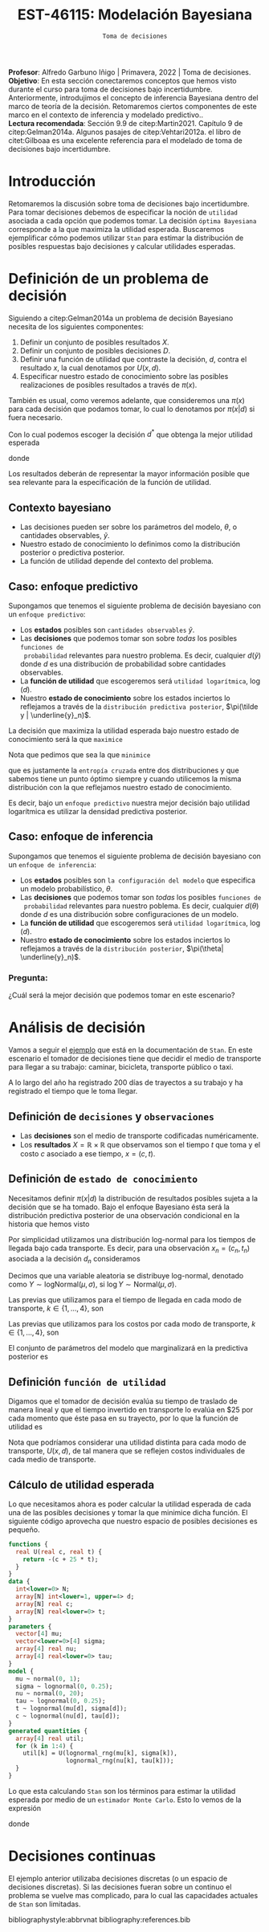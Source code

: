 #+TITLE: EST-46115: Modelación Bayesiana
#+AUTHOR: Prof. Alfredo Garbuno Iñigo
#+EMAIL:  agarbuno@itam.mx
#+DATE: ~Toma de decisiones~
#+STARTUP: showall
:REVEAL_PROPERTIES:
#+LANGUAGE: es
#+OPTIONS: num:nil toc:nil timestamp:nil
#+REVEAL_REVEAL_JS_VERSION: 4
#+REVEAL_THEME: night
#+REVEAL_SLIDE_NUMBER: t
#+REVEAL_HEAD_PREAMBLE: <meta name="description" content="Modelación Bayesiana">
#+REVEAL_INIT_OPTIONS: width:1600, height:900, margin:.2
#+REVEAL_EXTRA_CSS: ./mods.css
#+REVEAL_PLUGINS: (notes)
:END:
:LATEX_PROPERTIES:
#+OPTIONS: toc:nil date:nil author:nil tasks:nil
#+LANGUAGE: sp
#+LATEX_CLASS: handout
#+LATEX_HEADER: \usepackage[spanish]{babel}
#+LATEX_HEADER: \usepackage[sort,numbers]{natbib}
#+LATEX_HEADER: \usepackage[utf8]{inputenc} 
#+LATEX_HEADER: \usepackage[capitalize]{cleveref}
#+LATEX_HEADER: \decimalpoint
#+LATEX_HEADER:\usepackage{framed}
#+LaTeX_HEADER: \usepackage{listings}
#+LATEX_HEADER: \usepackage{fancyvrb}
#+LATEX_HEADER: \usepackage{xcolor}
#+LaTeX_HEADER: \definecolor{backcolour}{rgb}{.95,0.95,0.92}
#+LaTeX_HEADER: \definecolor{codegray}{rgb}{0.5,0.5,0.5}
#+LaTeX_HEADER: \definecolor{codegreen}{rgb}{0,0.6,0} 
#+LaTeX_HEADER: {}
#+LaTeX_HEADER: {\lstset{language={R},basicstyle={\ttfamily\footnotesize},frame=single,breaklines=true,fancyvrb=true,literate={"}{{\texttt{"}}}1{<-}{{$\bm\leftarrow$}}1{<<-}{{$\bm\twoheadleftarrow$}}1{~}{{$\bm\sim$}}1{<=}{{$\bm\le$}}1{>=}{{$\bm\ge$}}1{!=}{{$\bm\neq$}}1{^}{{$^{\bm\wedge}$}}1{|>}{{$\rhd$}}1,otherkeywords={!=, ~, $, \&, \%/\%, \%*\%, \%\%, <-, <<-, ::, /},extendedchars=false,commentstyle={\ttfamily \itshape\color{codegreen}},stringstyle={\color{red}}}
#+LaTeX_HEADER: {}
#+LATEX_HEADER_EXTRA: \definecolor{shadecolor}{gray}{.95}
#+LATEX_HEADER_EXTRA: \newenvironment{NOTES}{\begin{lrbox}{\mybox}\begin{minipage}{0.95\textwidth}\begin{shaded}}{\end{shaded}\end{minipage}\end{lrbox}\fbox{\usebox{\mybox}}}
#+EXPORT_FILE_NAME: ../docs/10-toma-decisiones.pdf
:END:
#+PROPERTY: header-args:R :session toma-decisiones :exports both :results output org :tangle ../rscripts/10-toma-decisiones.R :mkdirp yes :dir ../
#+EXCLUDE_TAGS: toc


#+BEGIN_NOTES
*Profesor*: Alfredo Garbuno Iñigo | Primavera, 2022 | Toma de decisiones.\\
*Objetivo*: En esta sección conectaremos conceptos que hemos visto durante el curso para toma de decisiones bajo incertidumbre. Anteriormente, introdujimos el concepto de inferencia Bayesiana dentro del marco de teoría de la decisión. Retomaremos ciertos componentes de este marco en el contexto de inferencia y modelado predictivo..\\
*Lectura recomendada*: Sección 9.9 de citep:Martin2021. Capítulo 9 de citep:Gelman2014a. Algunos pasajes de citep:Vehtari2012a. el libro de citet:Gilboaa es una excelente referencia para el modelado de toma de decisiones bajo incertidumbre.  
#+END_NOTES

#+begin_src R :exports none :results none
  ## Setup --------------------------------------------
  library(tidyverse)
  library(patchwork)
  library(scales)
  ## Cambia el default del tamaño de fuente 
  theme_set(theme_linedraw(base_size = 25))

  ## Cambia el número de decimales para mostrar
  options(digits = 2)

  sin_lineas <- theme(panel.grid.major = element_blank(),
                      panel.grid.minor = element_blank())
  color.itam  <- c("#00362b","#004a3b", "#00503f", "#006953", "#008367", "#009c7b", "#00b68f", NA)

  sin_lineas <- theme(panel.grid.major = element_blank(), panel.grid.minor = element_blank())
  sin_leyenda <- theme(legend.position = "none")
  sin_ejes <- theme(axis.ticks = element_blank(), axis.text = element_blank())
#+end_src


#+begin_src R :exports none :results none
  ## Librerias para modelacion bayesiana
  library(cmdstanr)
  library(posterior)
  library(bayesplot)
#+end_src


* Contenido                                                             :toc:
:PROPERTIES:
:TOC:      :include all  :ignore this :depth 3
:END:
:CONTENTS:
- [[#introducción][Introducción]]
- [[#definición-de-un-problema-de-decisión][Definición de un problema de decisión]]
  - [[#contexto-bayesiano][Contexto bayesiano]]
  - [[#caso-enfoque-predictivo][Caso: enfoque predictivo]]
  - [[#caso-enfoque-de-inferencia][Caso: enfoque de inferencia]]
    - [[#pregunta][Pregunta:]]
- [[#análisis-de-decisión][Análisis de decisión]]
  - [[#definición-de-decisiones-y-observaciones][Definición de decisiones y observaciones]]
  - [[#definición-de-estado-de-conocimiento][Definición de estado de conocimiento]]
  - [[#definición-función-de-utilidad][Definición función de utilidad]]
  - [[#cálculo-de-utilidad-esperada][Cálculo de utilidad esperada]]
- [[#decisiones-continuas][Decisiones continuas]]
:END:

* Introducción 

Retomaremos la discusión sobre toma de decisiones bajo incertidumbre. Para tomar
decisiones debemos de especificar la noción de ~utilidad~ asociada a cada opción
que podemos tomar. La decisión ~óptima Bayesiana~ corresponde a la que maximiza la
utilidad esperada. Buscaremos ejemplificar cómo podemos utilizar ~Stan~ para
estimar la distribución de posibles respuestas bajo decisiones y calcular 
utilidades esperadas.

* Definición de un problema de decisión

Siguiendo a citep:Gelman2014a un problema de decisión Bayesiano necesita de los siguientes componentes:
1. Definir un conjunto de posibles resultados $X$.
2. Definir un conjunto de posibles decisiones $D$.
3. Definir una función de utilidad que contraste la decisión, $d$, contra el resultado $x$, la cual denotamos por $U(x, d)$. 
4. Especificar nuestro estado de conocimiento sobre las posibles realizaciones de posibles resultados a través de $\pi(x)$.

#+BEGIN_NOTES
También es usual, como veremos adelante, que consideremos una $\pi(x)$ para cada
decisión que podamos tomar, lo cual lo denotamos por $\pi(x|d)$ si fuera necesario. 
#+END_NOTES


Con lo cual podemos escoger la decisión $d^*$ que obtenga la mejor utilidad esperada
\begin{align}
d^* = \arg \max_d \bar U [d]\,,
\end{align}
donde
\begin{align}
\bar U[d] = \mathbb{E} [U(X, d)] = \int U(x, d) \pi(x) \text{d}x\,.
\end{align}

#+REVEAL: split
Los resultados deberán de representar la mayor información posible que sea
relevante para la especificación de la función de utilidad.

\newpage

** Contexto bayesiano

- Las decisiones pueden ser sobre los parámetros del modelo, $\theta$,  o cantidades observables, $\tilde y$.
- Nuestro estado de conocimiento lo definimos como la distribución posterior o predictiva posterior.
- La función de utilidad depende del contexto del problema.

** Caso: enfoque predictivo

Supongamos que tenemos el siguiente problema de decisión bayesiano con un ~enfoque predictivo~:
- Los *estados* posibles son ~cantidades observables~ $\tilde y$.
- Las *decisiones* que podemos tomar son sobre /todas/ los posibles ~funciones de
  probabilidad~ relevantes para nuestro problema. Es decir, cualquier $d(\tilde
  y)$ donde $d$ es una distribución de probabilidad sobre cantidades
  observables.
- La *función de utilidad* que escogeremos será ~utilidad logarítmica~, $\log (d)$.
- Nuestro *estado de conocimiento* sobre los estados inciertos lo reflejamos a
  través de la ~distribución predictiva posterior~, $\pi(\tilde y |
  \underline{y}_n)$.

#+REVEAL: split
La decisión que maximiza la utilidad esperada bajo nuestro estado de
conocimiento será la que ~maximice~
\begin{align}
\int \log {\color{orange} d(\tilde y )} \, \pi (\tilde y | \underline{y}_n) \, \text{d}\tilde y\,.
\end{align}

#+REVEAL: split
Nota que pedimos que sea la que ~minimice~
\begin{align}
- \int \log {\color{orange} d(\tilde y )} \, \pi (\tilde y | \underline{y}_n) \, \text{d}\tilde y\,, 
\end{align}
que es justamente la ~entropía cruzada~ entre dos distribuciones y que sabemos
tiene un punto óptimo siempre y cuando utilicemos la misma distribución con la
que reflejamos nuestro estado de conocimiento.

#+REVEAL: split
Es decir, bajo un ~enfoque predictivo~ nuestra mejor decisión bajo utilidad
logarítmica es utilizar la densidad predictiva posterior.

** Caso: enfoque de inferencia

Supongamos que tenemos el siguiente problema de decisión bayesiano con un ~enfoque de inferencia~:
- Los *estados* posibles son ~la configuración del modelo~ que especifica un modelo
  probabilístico, $\theta$.
- Las *decisiones* que podemos tomar son /todas/ los posibles ~funciones de
  probabilidad~ relevantes para nuestro poblema. Es decir, cualquier $d(\theta)$
  donde $d$ es una distribución sobre configuraciones de un modelo.
- La *función de utilidad*  que escogeremos será ~utilidad logarítmica~, $\log (d)$.
- Nuestro *estado de conocimiento* sobre los estados inciertos lo reflejamos a
  través de la ~distribución posterior~, $\pi(\theta| \underline{y}_n)$.


*** Pregunta: 
:PROPERTIES:
:reveal_background: #00468b
:END:
¿Cuál será la mejor decisión que podemos tomar en este escenario? 


* Análisis de decisión

Vamos a seguir el [[https://mc-stan.org/docs/2_29/stan-users-guide/example-decision-analysis.html][ejemplo]] que está en la documentación de ~Stan~. En este
escenario el tomador de decisiones tiene que decidir el medio de transporte para
llegar a su trabajo: caminar, bicicleta, transporte público o taxi.

#+REVEAL: split
A lo largo del año ha registrado 200 días de trayectos a su trabajo y ha
registrado el tiempo que le toma llegar.

** Definición de ~decisiones~ y ~observaciones~ 

- Las *decisiones* son el medio de transporte codificadas numéricamente.
- Los *resultados*  $X= \mathbb{R}\times \mathbb{R}$ que observamos son el tiempo $t$ que toma y el costo $c$ asociado a ese tiempo, $x = (c, t)$.

** Definición de ~estado de conocimiento~

Necesitamos definir $\pi(x | d)$ la distribución de resultados posibles sujeta a
la decisión que se ha tomado. Bajo el enfoque Bayesiano ésta será la distribución
predictiva posterior de una observación condicional en la historia que hemos visto
\begin{align}
\pi(\tilde x  | d, \underline{x}_n, \underline{d}_n) = \int \pi(\tilde x | d, \theta) \,  \pi(\theta | \underline{x}_n, \underline{d}_n) \, \text{d}\theta\,.
\end{align}

#+REVEAL: split
Por simplicidad utilizamos una distribución log-normal para los tiempos de llegada bajo cada transporte. Es decir, para una observación $x_n = (c_n, t_n)$ asociada a la decisión $d_n$ consideramos
\begin{align}
t_n \sim \mathsf{LogNormal} \left( \mu_{[d_n]}, \sigma_{[d_n]} \right)\,.\\
c_n \sim \mathsf{LogNormal} \left( \nu_{[d_n]}, \tau_{[d_n]} \right)\,.
\end{align}

#+BEGIN_NOTES
Decimos que una variable aleatoria se distribuye log-normal, denotado como $Y \sim \mathsf{logNormal}(\mu, \sigma)$, si $\log Y \sim \mathsf{Normal}(\mu, \sigma)$. 
#+END_NOTES

#+REVEAL: split
Las previas que utilizamos para el tiempo de llegada en cada modo de transporte, $k \in \{1, \ldots, 4\}$, son
\begin{align}
\mu_k \sim \mathsf{Normal}(0, 5)\,, \\
\sigma_k \sim \mathsf{logNormal}(0, 1)\,.
\end{align}

#+HEADER: :width 1200 :height 400 :R-dev-args bg="transparent"
#+begin_src R :file images/transport-times-prior.jpeg  :exports results :results output graphics file
  set.seed(108727)
  tibble( id = 1:1000,
         mu = rnorm(1000, 0, 5),
         sigma = exp(rnorm(1000, 0, 1))) |>
    nest(data = c(mu, sigma)) |>
    mutate(y = map_dbl(data, function(params){
      exp(rnorm(1, params$mu, sd = params$sigma))
    })) |>
    unnest(data) |>
    mutate(log_time = log(y)) |>
    pivot_longer(cols = c(mu, sigma, log_time)) |>
    ggplot(aes(value)) +
    geom_histogram(bins = 20, color = "white") +
    facet_wrap(~name, scales = "free") + sin_lineas
#+end_src

#+RESULTS:
[[file:../images/transport-times-prior.jpeg]]

#+REVEAL: split
Las previas que utilizamos para los costos por cada modo de transporte, $k \in \{1, \ldots, 4\}$, son
\begin{align}
\nu_k \sim \mathsf{Normal}(0, 5)\,, \\
\tau_k \sim \mathsf{logNormal}(0, 1)\,.
\end{align}

#+HEADER: :width 1200 :height 400 :R-dev-args bg="transparent"
#+begin_src R :file images/transport-costs-prior.jpeg  :exports results :results output graphics file
  set.seed(108)
  tibble( id = 1:1000,
         nu = rnorm(1000, 0, 5),
         tau = exp(rnorm(1000, 0, 1))) |>
    nest(data = c(nu, tau)) |>
    mutate(y = map_dbl(data, function(params){
      exp(rnorm(1, params$nu, sd = params$tau))
    })) |>
    unnest(data) |>
    mutate(log_cost = log(y)) |>
    pivot_longer(cols = c(nu, tau, log_cost)) |>
    ggplot(aes(value)) +
    geom_histogram(bins = 20, color = "white") +
    facet_wrap(~name, scales = "free") + sin_lineas
#+end_src

#+RESULTS:
[[file:../images/transport-costs-prior.jpeg]]

#+REVEAL: split
El conjunto de parámetros del modelo que marginalizará en la predictiva posterior es
\begin{align}
\theta = (\mu_{1:4}, \sigma_{1:4}, \nu_{1:4}, \tau_{1:4})\,.
\end{align}

** Definición ~función de utilidad~

Digamos que el tomador de decisión evalúa su tiempo de traslado de manera lineal
y que el tiempo invertido en transporte lo evalúa en $25 por cada momento que
éste pasa en su trayecto, por lo que la función de utilidad es
\begin{align}
U(c, t) = - (c + 25 \cdot t)\,.
\end{align}

#+BEGIN_NOTES
Nota que podríamos considerar una utilidad distinta para cada modo de
transporte, $U(x,d)$, de tal manera que se reflejen costos individuales de cada
medio de transporte.
#+END_NOTES

** Cálculo de utilidad esperada

Lo que necesitamos ahora es poder calcular la utilidad esperada de cada una de
las posibles decisiones y tomar la que minimice dicha función. El siguiente código aprovecha que
nuestro espacio de posibles decisiones es pequeño.

#+begin_src stan :tangle ../modelos/decision/transporte.stan
  functions {
    real U(real c, real t) {
      return -(c + 25 * t);
    }
  }
  data {
    int<lower=0> N;
    array[N] int<lower=1, upper=4> d;
    array[N] real c;
    array[N] real<lower=0> t;
  }
  parameters {
    vector[4] mu;
    vector<lower=0>[4] sigma;
    array[4] real nu;
    array[4] real<lower=0> tau;
  }
  model {
    mu ~ normal(0, 1);
    sigma ~ lognormal(0, 0.25);
    nu ~ normal(0, 20);
    tau ~ lognormal(0, 0.25);
    t ~ lognormal(mu[d], sigma[d]);
    c ~ lognormal(nu[d], tau[d]); 
  }
  generated quantities {
    array[4] real util;
    for (k in 1:4) {
      util[k] = U(lognormal_rng(mu[k], sigma[k]),
                  lognormal_rng(nu[k], tau[k]));
    }
  }
#+end_src

#+REVEAL: split
Lo que esta calculando ~Stan~ son los términos para estimar la utilidad esperada
por medio de un ~estimador Monte Carlo~. Esto lo vemos de la expresión
\begin{align}
\bar U [d] &= \mathbb{E}[U(X, d) |  \underline{x}_n, \underline{d}_n] = \int U(x, d) \cdot \pi(x | d, \theta) \cdot \pi(\theta | \underline{x}_n, \underline{d}_n ) \, \text{d}\theta \, \text{d}x\,,\\
&\approx \frac{1}{M} \sum_{m = 1}^{M} U(x^{(m)}) \,,
\end{align}
donde
\begin{gather}
x^{(m)} \sim \pi(x | d, \theta^{(m)})\,,\\
\theta^{(m)} \sim \pi(\theta | \underline{x}_n, \underline{d}_n )\,.
\end{gather}

* Decisiones continuas

El ejemplo anterior utilizaba decisiones discretas (o un espacio de decisiones
discretas). Si las decisiones fueran sobre un continuo el problema se vuelve mas
complicado, para lo cual las capacidades actuales de ~Stan~ son limitadas.


# * Referencias                                                         :latex:

bibliographystyle:abbrvnat
bibliography:references.bib

